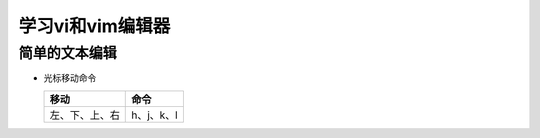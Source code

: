 .. SPDX-License-Identifier: MIT

====================
学习vi和vim编辑器
====================

简单的文本编辑
---------------

- 光标移动命令
  
  +----------------+----------------+
  |  移动          |     命令       |
  +================+================+
  | 左、下、上、右 | h、j、k、l     |
  +----------------+----------------+
